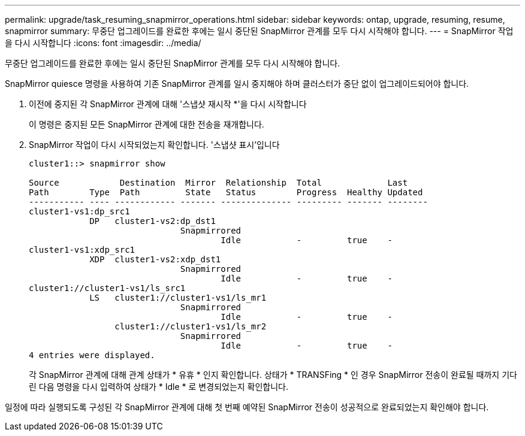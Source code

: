 ---
permalink: upgrade/task_resuming_snapmirror_operations.html 
sidebar: sidebar 
keywords: ontap, upgrade, resuming, resume, snapmirror 
summary: 무중단 업그레이드를 완료한 후에는 일시 중단된 SnapMirror 관계를 모두 다시 시작해야 합니다. 
---
= SnapMirror 작업을 다시 시작합니다
:icons: font
:imagesdir: ../media/


[role="lead"]
무중단 업그레이드를 완료한 후에는 일시 중단된 SnapMirror 관계를 모두 다시 시작해야 합니다.

SnapMirror quiesce 명령을 사용하여 기존 SnapMirror 관계를 일시 중지해야 하며 클러스터가 중단 없이 업그레이드되어야 합니다.

. 이전에 중지된 각 SnapMirror 관계에 대해 '스냅샷 재시작 *'을 다시 시작합니다
+
이 명령은 중지된 모든 SnapMirror 관계에 대한 전송을 재개합니다.

. SnapMirror 작업이 다시 시작되었는지 확인합니다. '스냅샷 표시'입니다
+
[listing]
----
cluster1::> snapmirror show

Source            Destination  Mirror  Relationship  Total             Last
Path        Type  Path         State   Status        Progress  Healthy Updated
----------- ---- ------------ ------- -------------- --------- ------- --------
cluster1-vs1:dp_src1
            DP   cluster1-vs2:dp_dst1
                              Snapmirrored
                                      Idle           -         true    -
cluster1-vs1:xdp_src1
            XDP  cluster1-vs2:xdp_dst1
                              Snapmirrored
                                      Idle           -         true    -
cluster1://cluster1-vs1/ls_src1
            LS   cluster1://cluster1-vs1/ls_mr1
                              Snapmirrored
                                      Idle           -         true    -
                 cluster1://cluster1-vs1/ls_mr2
                              Snapmirrored
                                      Idle           -         true    -
4 entries were displayed.
----
+
각 SnapMirror 관계에 대해 관계 상태가 * 유휴 * 인지 확인합니다. 상태가 * TRANSFing * 인 경우 SnapMirror 전송이 완료될 때까지 기다린 다음 명령을 다시 입력하여 상태가 * Idle * 로 변경되었는지 확인합니다.



일정에 따라 실행되도록 구성된 각 SnapMirror 관계에 대해 첫 번째 예약된 SnapMirror 전송이 성공적으로 완료되었는지 확인해야 합니다.
